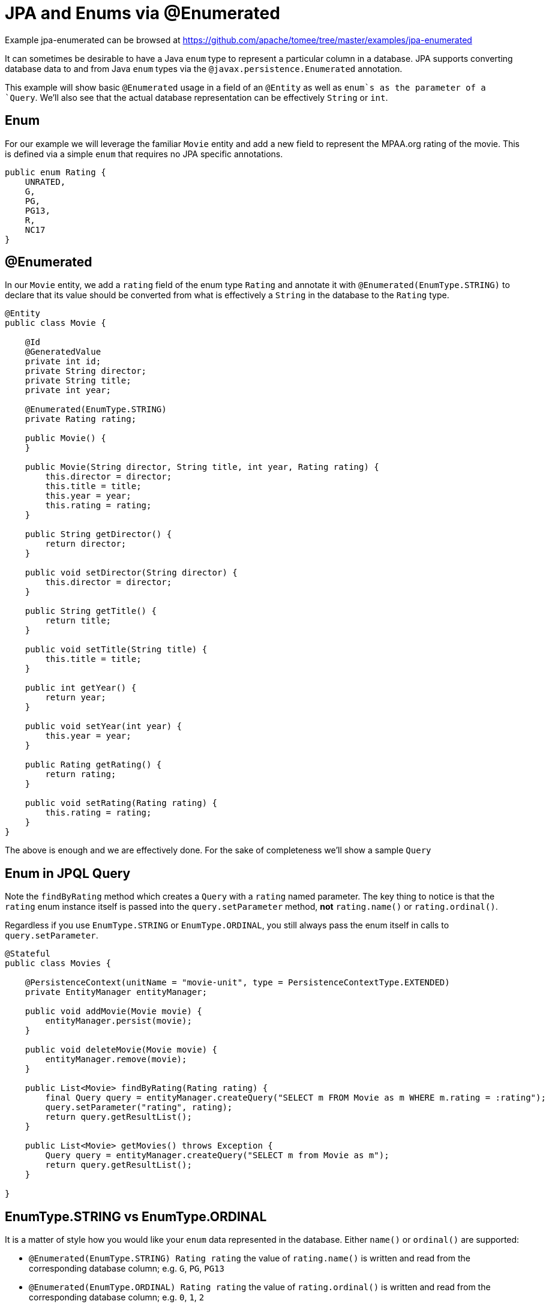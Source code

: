 = JPA and Enums via @Enumerated
:jbake-date: 2016-09-06
:jbake-type: page
:jbake-tomeepdf:
:jbake-status: published

Example jpa-enumerated can be browsed at https://github.com/apache/tomee/tree/master/examples/jpa-enumerated


It can sometimes be desirable to have a Java `enum` type to represent a particular column in a database. JPA supports converting database data to and from Java `enum` types via the `@javax.persistence.Enumerated` annotation.

This example will show basic `@Enumerated` usage in a field of an `@Entity` as well as `enum`s as the parameter of a `Query`.  We'll also see that the actual database representation can be effectively `String` or `int`.

==  Enum

For our example we will leverage the familiar `Movie` entity and add a new field to represent the MPAA.org rating of the movie.  This is defined via a simple `enum` that requires no JPA specific annotations.


[source,java]
----
public enum Rating {
    UNRATED,
    G,
    PG,
    PG13,
    R,
    NC17
}
----


==  @Enumerated

In our `Movie` entity, we add a `rating` field of the enum type `Rating` and annotate it with `@Enumerated(EnumType.STRING)` to declare that its value should be converted from what is effectively a `String` in the database to the `Rating` type.


[source,java]
----
@Entity
public class Movie {

    @Id
    @GeneratedValue
    private int id;
    private String director;
    private String title;
    private int year;

    @Enumerated(EnumType.STRING)
    private Rating rating;

    public Movie() {
    }

    public Movie(String director, String title, int year, Rating rating) {
        this.director = director;
        this.title = title;
        this.year = year;
        this.rating = rating;
    }

    public String getDirector() {
        return director;
    }

    public void setDirector(String director) {
        this.director = director;
    }

    public String getTitle() {
        return title;
    }

    public void setTitle(String title) {
        this.title = title;
    }

    public int getYear() {
        return year;
    }

    public void setYear(int year) {
        this.year = year;
    }

    public Rating getRating() {
        return rating;
    }

    public void setRating(Rating rating) {
        this.rating = rating;
    }
}
----


The above is enough and we are effectively done.  For the sake of completeness we'll show a sample `Query`

==  Enum in JPQL Query

Note the `findByRating` method which creates a `Query` with a `rating` named parameter.  The key thing to notice is that the `rating` enum instance itself is passed into the
 `query.setParameter` method, **not** `rating.name()` or `rating.ordinal()`.

Regardless if you use `EnumType.STRING` or `EnumType.ORDINAL`, you still always pass the enum itself in calls to `query.setParameter`.


[source,java]
----
@Stateful
public class Movies {

    @PersistenceContext(unitName = "movie-unit", type = PersistenceContextType.EXTENDED)
    private EntityManager entityManager;

    public void addMovie(Movie movie) {
        entityManager.persist(movie);
    }

    public void deleteMovie(Movie movie) {
        entityManager.remove(movie);
    }

    public List<Movie> findByRating(Rating rating) {
        final Query query = entityManager.createQuery("SELECT m FROM Movie as m WHERE m.rating = :rating");
        query.setParameter("rating", rating);
        return query.getResultList();
    }

    public List<Movie> getMovies() throws Exception {
        Query query = entityManager.createQuery("SELECT m from Movie as m");
        return query.getResultList();
    }

}
----


==  EnumType.STRING vs EnumType.ORDINAL

It is a matter of style how you would like your `enum` data represented in the database.  Either `name()` or `ordinal()` are supported:

 - `@Enumerated(EnumType.STRING) Rating rating` the value of `rating.name()` is written and read from the corresponding database column; e.g. `G`, `PG`, `PG13`
 - `@Enumerated(EnumType.ORDINAL) Rating rating` the value of `rating.ordinal()` is written and read from the corresponding database column; e.g. `0`, `1`, `2`

The default is `EnumType.ORDINAL`

There are advantages and disadvantages to each.

===  Disadvantage of EnumType.ORDINAL

A disadvantage of `EnumType.ORDINAL` is the effect of time and the desire to keep `enums` in a logical order.  With `EnumType.ORDINAL` any new enum elements must be added to the
**end** of the list or you will accidentally change the meaning of all your records.

Let's use our `Rating` enum and see how it would have had to evolve over time to keep up with changes in the MPAA.org ratings system.

**1980**


[source,java]
----
public enum Rating {
    G,
    PG,
    R,
    UNRATED
}
----


**1984** PG-13 is added


[source,java]
----
public enum Rating {
    G,
    PG,
    R,
    UNRATED,
    PG13
}
----


**1990** NC-17 is added


[source,java]
----
public enum Rating {
    G,
    PG,
    R,
    UNRATED,
    PG13,
    NC17
}
----


If `EnumType.STRING` was used, then the enum could be reordered at anytime and would instead look as we have defined it originally with ratings starting at `G` and increasing in severity to `NC17` and eventually `UNRATED`.  With `EnumType.ORDINAL` the logical ordering would not have withstood the test of time as new values were added.

If the order of the enum values is significant to your code, avoid `EnumType.ORDINAL`

==  Unit Testing the JPA @Enumerated


[source,java]
----
public class MoviesTest extends TestCase {

    public void test() throws Exception {

        final Properties p = new Properties();
        p.put("movieDatabase", "new://Resource?type=DataSource");
        p.put("movieDatabase.JdbcDriver", "org.hsqldb.jdbcDriver");
        p.put("movieDatabase.JdbcUrl", "jdbc:hsqldb:mem:moviedb");

        EJBContainer container = EJBContainer.createEJBContainer(p);
        final Context context = container.getContext();

        final Movies movies = (Movies) context.lookup("java:global/jpa-scratch/Movies");

        movies.addMovie(new Movie("James Frawley", "The Muppet Movie", 1979, Rating.G));
        movies.addMovie(new Movie("Jim Henson", "The Great Muppet Caper", 1981, Rating.G));
        movies.addMovie(new Movie("Frank Oz", "The Muppets Take Manhattan", 1984, Rating.G));
        movies.addMovie(new Movie("James Bobin", "The Muppets", 2011, Rating.PG));

        assertEquals("List.size()", 4, movies.getMovies().size());

        assertEquals("List.size()", 3, movies.findByRating(Rating.G).size());

        assertEquals("List.size()", 1, movies.findByRating(Rating.PG).size());

        assertEquals("List.size()", 0, movies.findByRating(Rating.R).size());

        container.close();
    }
}
----


=  Running

To run the example via maven:

    cd jpa-enumerated
    mvn clean install

Which will generate output similar to the following:
    

[source]
----
-------------------------------------------------------
 T E S T S
-------------------------------------------------------
Running org.superbiz.jpa.enums.MoviesTest
Apache OpenEJB 4.0.0-beta-2    build: 20120115-08:26
http://tomee.apache.org/
INFO - openejb.home = /Users/dblevins/openejb/examples/jpa-enumerated
INFO - openejb.base = /Users/dblevins/openejb/examples/jpa-enumerated
INFO - Using 'javax.ejb.embeddable.EJBContainer=true'
INFO - Configuring Service(id=Default Security Service, type=SecurityService, provider-id=Default Security Service)
INFO - Configuring Service(id=Default Transaction Manager, type=TransactionManager, provider-id=Default Transaction Manager)
INFO - Configuring Service(id=movieDatabase, type=Resource, provider-id=Default JDBC Database)
INFO - Found EjbModule in classpath: /Users/dblevins/openejb/examples/jpa-enumerated/target/classes
INFO - Beginning load: /Users/dblevins/openejb/examples/jpa-enumerated/target/classes
INFO - Configuring enterprise application: /Users/dblevins/openejb/examples/jpa-enumerated
INFO - Configuring Service(id=Default Stateful Container, type=Container, provider-id=Default Stateful Container)
INFO - Auto-creating a container for bean Movies: Container(type=STATEFUL, id=Default Stateful Container)
INFO - Configuring Service(id=Default Managed Container, type=Container, provider-id=Default Managed Container)
INFO - Auto-creating a container for bean org.superbiz.jpa.enums.MoviesTest: Container(type=MANAGED, id=Default Managed Container)
INFO - Configuring PersistenceUnit(name=movie-unit)
INFO - Auto-creating a Resource with id 'movieDatabaseNonJta' of type 'DataSource for 'movie-unit'.
INFO - Configuring Service(id=movieDatabaseNonJta, type=Resource, provider-id=movieDatabase)
INFO - Adjusting PersistenceUnit movie-unit <non-jta-data-source> to Resource ID 'movieDatabaseNonJta' from 'movieDatabaseUnmanaged'
INFO - Enterprise application "/Users/dblevins/openejb/examples/jpa-enumerated" loaded.
INFO - Assembling app: /Users/dblevins/openejb/examples/jpa-enumerated
INFO - PersistenceUnit(name=movie-unit, provider=org.apache.openjpa.persistence.PersistenceProviderImpl) - provider time 406ms
INFO - Jndi(name="java:global/jpa-enumerated/Movies!org.superbiz.jpa.enums.Movies")
INFO - Jndi(name="java:global/jpa-enumerated/Movies")
INFO - Created Ejb(deployment-id=Movies, ejb-name=Movies, container=Default Stateful Container)
INFO - Started Ejb(deployment-id=Movies, ejb-name=Movies, container=Default Stateful Container)
INFO - Deployed Application(path=/Users/dblevins/openejb/examples/jpa-enumerated)
INFO - Undeploying app: /Users/dblevins/openejb/examples/jpa-enumerated
INFO - Closing DataSource: movieDatabase
INFO - Closing DataSource: movieDatabaseNonJta
Tests run: 1, Failures: 0, Errors: 0, Skipped: 0, Time elapsed: 2.831 sec

Results :

Tests run: 1, Failures: 0, Errors: 0, Skipped: 0
----

